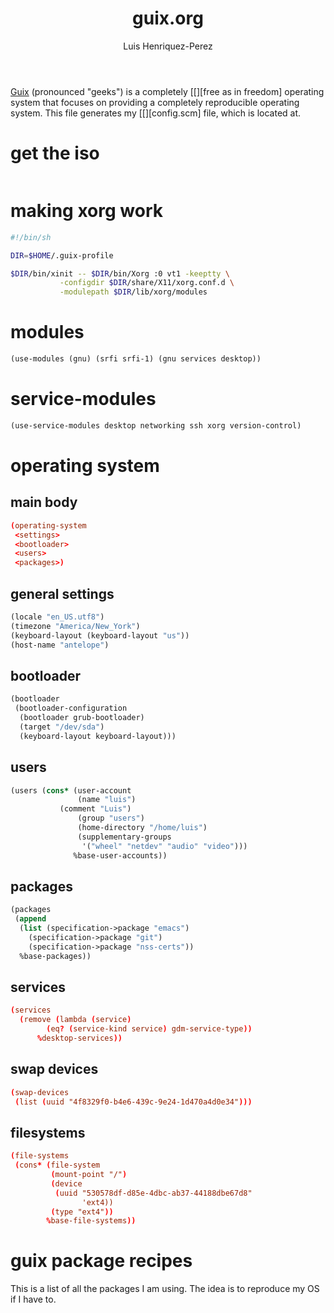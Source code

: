 #+title: guix.org
#+author: Luis Henriquez-Perez
#+property: header-args :tangle no

[[file:multimedia/pictures/guix-sd-logo.png]]

[[https://guix.gnu.org/][Guix]] (pronounced "geeks") is a completely [[][free as in freedom] operating system that focuses
on providing a completely reproducible operating system. This file generates my
[[][config.scm] file, which is located at.

* get the iso
:PROPERTIES:
:ID:       a34b1a13-18b0-45d0-a6c3-5baf2a8fe4ac
:END:

#+begin_src sh
#+end_src

* making xorg work
:PROPERTIES:
:ID:       ad38547b-90de-4045-835b-e8a981427f40
:HEADER-ARGS: :tangle ~/xinit.sh
:END:

#+begin_src sh
#!/bin/sh

DIR=$HOME/.guix-profile

$DIR/bin/xinit -- $DIR/bin/Xorg :0 vt1 -keeptty \
	       -configdir $DIR/share/X11/xorg.conf.d \
	       -modulepath $DIR/lib/xorg/modules
#+end_src

* modules
:PROPERTIES:
:ID:       93f77d4c-9e0c-482e-badc-cbd36d508610
:END:

#+begin_src scheme
(use-modules (gnu) (srfi srfi-1) (gnu services desktop))
#+end_src

* service-modules
:PROPERTIES:
:ID:       da553d6b-7da3-4106-96a1-55a0fabc623c
:END:

#+begin_src scheme
(use-service-modules desktop networking ssh xorg version-control)
#+end_src

* operating system
:PROPERTIES:
:ID:       3dc9b0ec-ba1f-4b51-859b-a6cf28999430
:END:

** main body
:PROPERTIES:
:ID:       8bb15936-1397-4c1a-a866-f9a6c1f6ddb0
:END:

#+begin_src conf
(operating-system
 <settings>
 <bootloader>
 <users>
 <packages>)
#+end_src

** general settings
:PROPERTIES:
:ID:       8991c73f-f063-41fc-bb9c-bd9297da68b1
:END:

#+name: settings
#+begin_src scheme
(locale "en_US.utf8")
(timezone "America/New_York")
(keyboard-layout (keyboard-layout "us"))
(host-name "antelope")
#+end_src

** bootloader
:PROPERTIES:
:ID:       2c5adf97-279b-4448-a8a8-aed3a55f4131
:END:

#+name: bootloader
#+begin_src scheme
(bootloader
 (bootloader-configuration
  (bootloader grub-bootloader)
  (target "/dev/sda")
  (keyboard-layout keyboard-layout)))
#+end_src

** users
:PROPERTIES:
:ID:       03fa1b2b-1a8b-46fb-b335-250a352410b6
:END:

#+name: users
#+begin_src scheme
(users (cons* (user-account
               (name "luis")
	       (comment "Luis")
               (group "users")
               (home-directory "/home/luis")
               (supplementary-groups
                '("wheel" "netdev" "audio" "video")))
              %base-user-accounts))
#+end_src

** packages
:PROPERTIES:
:ID:       73f72e13-108a-42bf-ac05-5c01f118765d
:END:

#+name: packages
#+begin_src scheme
(packages
 (append
  (list (specification->package "emacs")
	(specification->package "git")
	(specification->package "nss-certs"))
  %base-packages))
#+end_src

** services
:PROPERTIES:
:ID:       d213453b-3356-45e3-8c79-124945325d0e
:END:

#+name services
#+begin_src conf
(services
  (remove (lambda (service)
	    (eq? (service-kind service) gdm-service-type))
	  %desktop-services))
#+end_src

** swap devices
:PROPERTIES:
:ID:       a811a0a0-aa63-4af7-8610-97342cc8f30a
:END:

#+name: swap
#+begin_src conf
(swap-devices
 (list (uuid "4f8329f0-b4e6-439c-9e24-1d470a4d0e34")))
#+end_src

** filesystems
:PROPERTIES:
:ID:       cadd19ee-1f26-4858-9f0b-f96f9c295bbc
:END:

#+name: filesystems
#+begin_src conf
(file-systems
 (cons* (file-system
         (mount-point "/")
         (device
          (uuid "530578df-d85e-4dbc-ab37-44188dbe67d8"
                'ext4))
         (type "ext4"))
        %base-file-systems))
#+end_src

* guix package recipes
:PROPERTIES:
:ID:       33f1ff76-74e4-42b6-8c1a-bbb1d9499c08
:END:

This is a list of all the packages I am using. The idea is to reproduce my OS if I have to.

